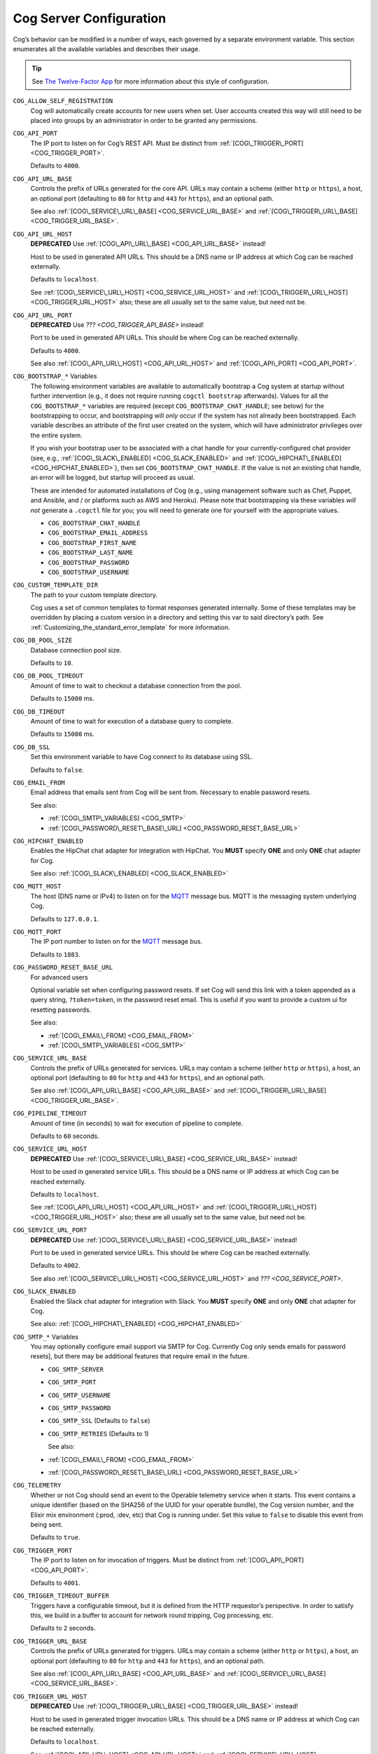 Cog Server Configuration
========================

Cog’s behavior can be modified in a number of ways, each governed by a
separate environment variable. This section enumerates all the available
variables and describes their usage.

.. tip:: See `The Twelve-Factor App <http://12factor.net>`__ for more
    information about this style of configuration.

.. _COG_ALLOW_SELF_REGISTRATION_:

``COG_ALLOW_SELF_REGISTRATION``
    Cog will automatically create accounts for new users when set. User
    accounts created this way will still need to be placed into groups
    by an administrator in order to be granted any permissions.

.. _COG_API_PORT:

``COG_API_PORT``
    The IP port to listen on for Cog’s REST API. Must be distinct from
    :ref:`[COG\_TRIGGER\_PORT] <COG_TRIGGER_PORT>`.

    Defaults to ``4000``.

.. _COG_API_URL_BASE:

``COG_API_URL_BASE``
    Controls the prefix of URLs generated for the core API. URLs may
    contain a scheme (either ``http`` or ``https``), a host, an optional
    port (defaulting to ``80`` for ``http`` and ``443`` for ``https``),
    and an optional path.

    See also :ref:`[COG\_SERVICE\_URL\_BASE] <COG_SERVICE_URL_BASE>` and
    :ref:`[COG\_TRIGGER\_URL\_BASE] <COG_TRIGGER_URL_BASE>`.

.. _COG_API_URL_HOST:

``COG_API_URL_HOST``
    **DEPRECATED** Use :ref:`[COG\_API\_URL\_BASE] <COG_API_URL_BASE>`
    instead!

    Host to be used in generated API URLs. This should be a DNS name or
    IP address at which Cog can be reached externally.

    Defaults to ``localhost``.

    See :ref:`[COG\_SERVICE\_URL\_HOST] <COG_SERVICE_URL_HOST>` and
    :ref:`[COG\_TRIGGER\_URL\_HOST] <COG_TRIGGER_URL_HOST>` also; these
    are all usually set to the same value, but need not be.

.. _COG_API_URL_PORT:

``COG_API_URL_PORT``
    **DEPRECATED** Use `??? <COG_TRIGGER_API_BASE>` instead!

    Port to be used in generated API URLs. This should be where Cog can
    be reached externally.

    Defaults to ``4000``.

    See also :ref:`[COG\_API\_URL\_HOST] <COG_API_URL_HOST>` and
    :ref:`[COG\_API\_PORT] <COG_API_PORT>`.

.. _COG_BOOTSTRAP:

``COG_BOOTSTRAP_*`` Variables
    The following environment variables are available to automatically
    bootstrap a Cog system at startup without further intervention
    (e.g., it does not require running ``cogctl bootstrap`` afterwards).
    Values for all the ``COG_BOOTSTRAP_*`` variables are required
    (except ``COG_BOOTSTRAP_CHAT_HANDLE``; see below) for the
    bootstrapping to occur, and bootstrapping will *only* occur if the
    system has not already been bootstrapped. Each variable describes an
    attribute of the first user created on the system, which will have
    administrator privileges over the entire system.

    If you wish your bootstrap user to be associated with a chat handle
    for your currently-configured chat provider (see, e.g.,
    :ref:`[COG\_SLACK\_ENABLED] <COG_SLACK_ENABLED>` and
    :ref:`[COG\_HIPCHAT\_ENABLED] <COG_HIPCHAT_ENABLED>`), then set
    ``COG_BOOTSTRAP_CHAT_HANDLE``. If the value is not an existing chat
    handle, an error will be logged, but startup will proceed as usual.

    These are intended for automated installations of Cog (e.g., using
    management software such as Chef, Puppet, and Ansible, and / or
    platforms such as AWS and Heroku). Please note that bootstrapping
    via these variables *will not* generate a ``.cogctl`` file for you;
    you will need to generate one for yourself with the appropriate
    values.

    -  ``COG_BOOTSTRAP_CHAT_HANDLE``

    -  ``COG_BOOTSTRAP_EMAIL_ADDRESS``

    -  ``COG_BOOTSTRAP_FIRST_NAME``

    -  ``COG_BOOTSTRAP_LAST_NAME``

    -  ``COG_BOOTSTRAP_PASSWORD``

    -  ``COG_BOOTSTRAP_USERNAME``

.. _COG_CUSTOM_TEMPLATE_DIR:

``COG_CUSTOM_TEMPLATE_DIR``
    The path to your custom template directory.

    Cog uses a set of common templates to format responses generated
    internally. Some of these templates may be overridden by placing a
    custom version in a directory and setting this var to said
    directory’s path. See
    :ref:`Customizing_the_standard_error_template` for more
    information.

.. _COG_DB_POOL_SIZE:

``COG_DB_POOL_SIZE``
    Database connection pool size.

    Defaults to ``10``.

.. _COG_DB_POOL_TIMEOUT:

``COG_DB_POOL_TIMEOUT``
    Amount of time to wait to checkout a database connection from the
    pool.

    Defaults to ``15000`` ms.

.. _COG_DB_TIMEOUT:

``COG_DB_TIMEOUT``
    Amount of time to wait for execution of a database query to
    complete.

    Defaults to ``15000`` ms.

.. _COG_DB_SSL:

``COG_DB_SSL``
    Set this environment variable to have Cog connect to its database
    using SSL.

    Defaults to ``false``.

.. _COG_EMAIL_FROM:

``COG_EMAIL_FROM``
    Email address that emails sent from Cog will be sent from. Necessary
    to enable password resets.

    See also:

    -  :ref:`[COG\_SMTP\_VARIABLES] <COG_SMTP>`

    -  :ref:`[COG\_PASSWORD\_RESET\_BASE\_URL] <COG_PASSWORD_RESET_BASE_URL>`

.. _COG_HIPCHAT_ENABLED:

``COG_HIPCHAT_ENABLED``
    Enables the HipChat chat adapter for integration with HipChat. You
    **MUST** specify **ONE** and only **ONE** chat adapter for Cog.

    See also: :ref:`[COG\_SLACK\_ENABLED] <COG_SLACK_ENABLED>`

.. _COG_MQTT_HOST:

``COG_MQTT_HOST``
    The host (DNS name or IPv4) to listen on for the
    `MQTT <https://mqtt.org>`__ message bus. MQTT is the messaging
    system underlying Cog.

    Defaults to ``127.0.0.1``.

.. _COG_MQTT_PORT:

``COG_MQTT_PORT``
    The IP port number to listen on for the `MQTT <https://mqtt.org>`__
    message bus.

    Defaults to ``1883``.

.. _COG_PASSWORD_RESET_BASE_URL:

``COG_PASSWORD_RESET_BASE_URL``
    For advanced users

    Optional variable set when configuring password resets. If set Cog
    will send this link with a token appended as a query string,
    ``?token=token``, in the password reset email. This is useful if you
    want to provide a custom ui for resetting passwords.

    See also:

    -  :ref:`[COG\_EMAIL\_FROM] <COG_EMAIL_FROM>`

    -  :ref:`[COG\_SMTP\_VARIABLES] <COG_SMTP>`

.. _COG_SERVICE_URL_BASE:

``COG_SERVICE_URL_BASE``
    Controls the prefix of URLs generated for services. URLs may contain
    a scheme (either ``http`` or ``https``), a host, an optional port
    (defaulting to ``80`` for ``http`` and ``443`` for ``https``), and
    an optional path.

    See also :ref:`[COG\_API\_URL\_BASE] <COG_API_URL_BASE>` and
    :ref:`[COG\_TRIGGER\_URL\_BASE] <COG_TRIGGER_URL_BASE>`.

.. _COG_PIPELINE_TIMEOUT:

``COG_PIPELINE_TIMEOUT``
    Amount of time (in seconds) to wait for execution of pipeline to
    complete.

    Defaults to ``60`` seconds.

.. _COG_SERVICE_URL_HOST:

``COG_SERVICE_URL_HOST``
    **DEPRECATED** Use
    :ref:`[COG\_SERVICE\_URL\_BASE] <COG_SERVICE_URL_BASE>` instead!

    Host to be used in generated service URLs. This should be a DNS name
    or IP address at which Cog can be reached externally.

    Defaults to ``localhost``.

    See :ref:`[COG\_API\_URL\_HOST] <COG_API_URL_HOST>` and
    :ref:`[COG\_TRIGGER\_URL\_HOST] <COG_TRIGGER_URL_HOST>` also; these
    are all usually set to the same value, but need not be.

.. _COG_SERVICE_URL_PORT:

``COG_SERVICE_URL_PORT``
    **DEPRECATED** Use
    :ref:`[COG\_SERVICE\_URL\_BASE] <COG_SERVICE_URL_BASE>` instead!

    Port to be used in generated service URLs. This should be where Cog
    can be reached externally.

    Defaults to ``4002``.

    See also :ref:`[COG\_SERVICE\_URL\_HOST] <COG_SERVICE_URL_HOST>` and
    `??? <COG_SERVICE_PORT>`.

.. _COG_SLACK_ENABLED:

``COG_SLACK_ENABLED``
    Enabled the Slack chat adapter for integration with Slack. You
    **MUST** specify **ONE** and only **ONE** chat adapter for Cog.

    See also: :ref:`[COG\_HIPCHAT\_ENABLED] <COG_HIPCHAT_ENABLED>`

.. _COG_SMTP:

``COG_SMTP_*`` Variables
    You may optionally configure email support via SMTP for Cog.
    Currently Cog only sends emails for password resets], but there may
    be additional features that require email in the future.

    -  ``COG_SMTP_SERVER``

    -  ``COG_SMTP_PORT``

    -  ``COG_SMTP_USERNAME``

    -  ``COG_SMTP_PASSWORD``

    -  ``COG_SMTP_SSL`` (Defaults to ``false``)

    -  ``COG_SMTP_RETRIES`` (Defaults to 1)

       See also:

    -  :ref:`[COG\_EMAIL\_FROM] <COG_EMAIL_FROM>`

    -  :ref:`[COG\_PASSWORD\_RESET\_BASE\_URL] <COG_PASSWORD_RESET_BASE_URL>`

.. _COG_TELEMETRY:

``COG_TELEMETRY``
    Whether or not Cog should send an event to the Operable telemetry
    service when it starts. This event contains a unique identifier
    (based on the SHA256 of the UUID for your operable bundle), the Cog
    version number, and the Elixir mix environment (:prod, :dev, etc)
    that Cog is running under. Set this value to ``false`` to disable
    this event from being sent.

    Defaults to ``true``.

.. _cog_trigger_port:

``COG_TRIGGER_PORT``
    The IP port to listen on for invocation of triggers. Must be
    distinct from :ref:`[COG\_API\_PORT] <COG_API_PORT>`.

    Defaults to ``4001``.

.. _COG_TRIGGER_TIMEOUT_BUFFER:

``COG_TRIGGER_TIMEOUT_BUFFER``
    Triggers have a configurable timeout, but it is defined from the
    HTTP requestor’s perspective. In order to satisfy this, we build in
    a buffer to account for network round tripping, Cog processing, etc.

    Defaults to ``2`` seconds.

.. _COG_TRIGGER_URL_BASE:

``COG_TRIGGER_URL_BASE``
    Controls the prefix of URLs generated for triggers. URLs may contain
    a scheme (either ``http`` or ``https``), a host, an optional port
    (defaulting to ``80`` for ``http`` and ``443`` for ``https``), and
    an optional path.

    See also :ref:`[COG\_API\_URL\_BASE] <COG_API_URL_BASE>` and
    :ref:`[COG\_SERVICE\_URL\_BASE] <COG_SERVICE_URL_BASE>`.

.. _COG_TRIGGER_URL_HOST:

``COG_TRIGGER_URL_HOST``
    **DEPRECATED** Use
    :ref:`[COG\_TRIGGER\_URL\_BASE] <COG_TRIGGER_URL_BASE>` instead!

    Host to be used in generated trigger invocation URLs. This should be
    a DNS name or IP address at which Cog can be reached externally.

    Defaults to ``localhost``.

    See :ref:`[COG\_API\_URL\_HOST] <COG_API_URL_HOST>` and
    :ref:`[COG\_SERVICE\_URL\_HOST] <COG_SERVICE_URL_HOST>` also; these
    are all usually set to the same value, but need not be.

.. _COG_TRIGGER_URL_PORT:

``COG_TRIGGER_URL_PORT``
    **DEPRECATED** Use
    :ref:`[COG\_TRIGGER\_URL\_BASE] <COG_TRIGGER_URL_BASE>` instead!

    Port to be used in generated trigger invocation URLs. This should be
    where Cog can be reached externally.

    Defaults to ``4001``.

    See also :ref:`[COG\_TRIGGER\_URL\_HOST] <COG_TRIGGER_URL_HOST>` and
    :ref:`[COG\_TRIGGER\_PORT] <COG_TRIGGER_PORT>`.

.. _DATABASE_URL:

``DATABASE_URL``
    The URL at which Cog may access its PostgreSQL database. Cog uses
    the `Ecto <https://hexdocs.pm/ecto/Ecto.Repo.html>`__ library, and
    the URL takes the form of:

    ::

      ecto://$POSTGRES\_USER:$POSTGRES\_PASSWORD@$DB\_HOST:$DB\_PORT/$DB\_NAME

    See also:

    -  :ref:`[POSTGRES\_USER] <POSTGRES_USER>`

    -  :ref:`[POSTGRES\_PASSWORD] <POSTGRES_PASSWORD>`

.. _ENABLE_SPOKEN_COMMANDS:

``ENABLE_SPOKEN_COMMANDS``
    If ``true``, allows Cog to respond to commands prefixed with ``!``
    instead of only via direct mentions.

    Compare

    ::

        !help

    with

    ::

        @clever_bot_name help

    Defaults to ``true``.

.. _HIPCHAT_API_TOKEN:

``HIPCHAT_API_TOKEN``
    Token for HipChat’s V2 REST API. The token must have the following
    scopes: Send Message, Send Notification, View Group, View Messages,
    View Room.

.. _HIPCHAT_JABBER_ID:

``HIPCHAT_JABBER_ID``
    The Jabber ID, also called a ``jid``, assigned to the bot’s HipChat
    account.

.. _HIPCHAT_JABBER_PASSWORD:

``HIPCHAT_JABBER_PASSWORD``
    The password assigned to the bot’s HipChat account.

.. _HIPCHAT_NICKNAME:

``HIPCHAT_NICKNAME``
    The mention name assigned to the bot’s HipChat account. The name can
    be found on the bot account’s profile page.

All of the above settings can be found on the HipChat account details
page. To view this page for your bot’s account simply log in to
HipChat’s site using your bot credentials and then open
``https://<organization name>.hipchat.com/account`` where
``<organization name>`` is the name of your HipChat organization.

.. _HIPCHAT_API_ROOT:

``HIPCHAT_API_ROOT``
    The root URL of HipChat’s V2 REST API. Defaults to
    https://api.hipchat.com/v2.

.. _HIPCHAT_CHAT_HOST:

``HIPCHAT_CHAT_HOST``
    The host name of HipChat’s XMPP API. Defaults to
    ``chat.hipchat.com``.

.. _HIPCHAT_CONF_HOST:

``HIPCHAT_CONF_HOST``
    The host name of HipChat’s XMPP multi-user room service. Defaults to
    ``conf.hipchat.com``.

.. _POSTGRES_PASSWORD:

``POSTGRES_PASSWORD``
    The password for connecting to Cog’s PostgreSQL database.

    See also:

    -  :ref:`[DATABASE\_URL] <DATABASE_URL>`

    -  :ref:`[POSTGRES\_USER] <POSTGRES_USER>`

.. _POSTGRES_USER:

``POSTGRES_USER``
    The user to connect to Cog’s PostgreSQL database.

    See also:

    -  :ref:`[DATABASE\_URL] <DATABASE_URL>`

    -  :ref:`[POSTGRES\_PASSWORD] <POSTGRES_PASSWORD>`

.. _SLACK_API_TOKEN:

``SLACK_API_TOKEN``
    Real-Time Messaging (RTM) API token used to connect to Slack. To
    obtain one, go to
    ``https://<your_slack-team>.slack.com/apps/manage/custom-integrations``
    and click on ``Bots``.

    It *must* be an RTM API token; a token for the REST API will *not*
    work.

